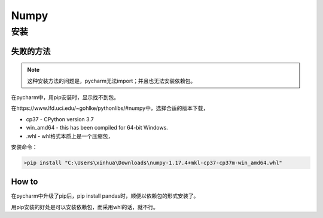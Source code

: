 Numpy
========
安装
-------
失败的方法
^^^^^^^^^^^^^
.. note::
    这种安装方法的问题是，pycharm无法import；并且也无法安装依赖包。

在pycharm中，用pip安装时，显示找不到包。

在https://www.lfd.uci.edu/~gohlke/pythonlibs/#numpy中，选择合适的版本下载，

- cp37 - CPython version 3.7
- win_amd64 - this has been compiled for 64-bit Windows. 
- .whl - whl格式本质上是一个压缩包，

安装命令：

.. code-block:: none

    >pip install "C:\Users\xinhua\Downloads\numpy-1.17.4+mkl-cp37-cp37m-win_amd64.whl"

How to
^^^^^^^^^
在pycharm中升级了pip后，pip install pandas时，顺便以依赖包的形式安装了。

用pip安装的好处是可以安装依赖包，而采用whl的话，就不行。